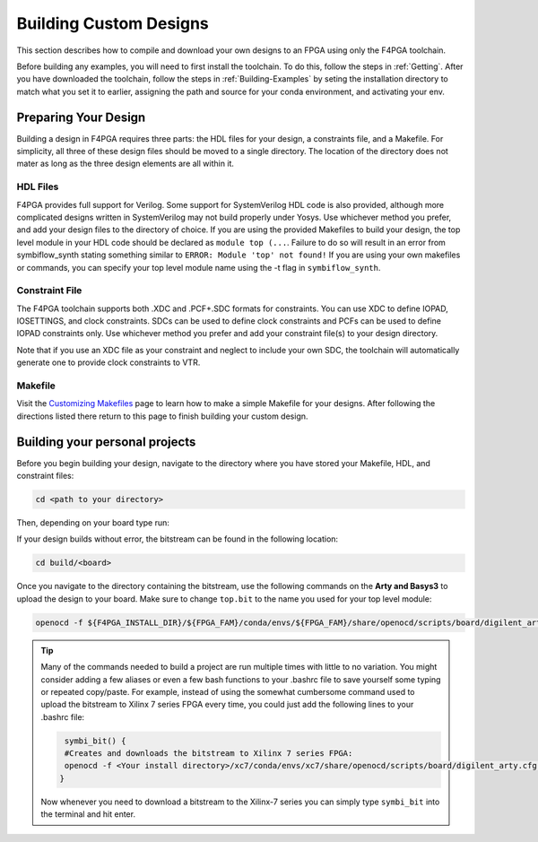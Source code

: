 .. _Building-Custom-Designs:

Building Custom Designs
=======================

This section describes how to compile and download your own designs to an FPGA using only
the F4PGA toolchain.

Before building any examples, you will need to first install the toolchain. To do this, follow the steps in :ref:`Getting`.
After you have downloaded the toolchain, follow the steps in :ref:`Building-Examples` by seting the installation
directory to match what you set it to earlier, assigning the path and source for your conda environment, and activating
your env.

Preparing Your Design
---------------------

Building a design in F4PGA requires three parts: the HDL files for your design, a constraints
file, and a Makefile. For simplicity, all three of these design files should be moved to a single
directory. The location of the directory does not mater as long as the three design elements are all
within it.

HDL Files
+++++++++

F4PGA provides full support for Verilog. Some support for SystemVerilog HDL code is also
provided, although more complicated designs written in SystemVerilog may not build properly under
Yosys. Use whichever method you prefer, and add your design files to the directory of choice.
If you are using the provided Makefiles to build your design, the top level module in your HDL
code should be declared as ``module top (...``. Failure to do so will result in an error from
symbiflow_synth stating something similar to ``ERROR: Module 'top' not found!`` If you are using
your own makefiles or commands, you can specify your top level module name using the -t flag in
``symbiflow_synth``.

Constraint File
+++++++++++++++

The F4PGA toolchain supports both .XDC and .PCF+.SDC formats for constraints.
You can use XDC to define IOPAD, IOSETTINGS, and clock constraints. SDCs can be used to
define clock constraints and PCFs can be used to define IOPAD constraints only. Use whichever
method you prefer and add your constraint file(s) to your design directory.

Note that if you use an XDC file as your constraint and neglect to include your own SDC, the
toolchain will automatically generate one to provide clock constraints to VTR.


Makefile
++++++++

Visit the `Customizing Makefiles <customizing-makefiles.html>`_ page to learn how to make a simple
Makefile for your designs. After following the directions listed there return to this page to
finish building your custom design.

Building your personal projects
-------------------------------

Before you begin building your design, navigate to the directory where you have stored your
Makefile, HDL, and constraint files:

.. code-block:: bash
   :name: your-directory

   cd <path to your directory>

Then, depending on your board type run:

.. tabs::

   .. group-tab:: Arty_35T

      .. code-block:: bash
         :name: example-counter-a35t-group

         TARGET="arty_35" make -C .

   .. group-tab:: Arty_100T

      .. code-block:: bash
         :name: example-counter-a100t-group

         TARGET="arty_100" make -C .

   .. group-tab:: Nexus4

      .. code-block:: bash
         :name: example-counter-nexys4ddr-group

         TARGET="nexys4ddr" make -C .

   .. group-tab:: Basys3

      .. code-block:: bash
         :name: example-counter-basys3-group

         TARGET="basys3" make -C .

   .. group-tab:: Nexys Video

      .. code-block:: bash
         :name: example-counter-nexys_video-group

         TARGET="nexys_video" make -C counter_test

   .. group-tab:: Zybo Z7

      .. code-block:: bash
         :name: example-counter-zybo-group

         TARGET="zybo" make -C counter_test


If your design builds without error, the bitstream can be found in the following location:

.. code-block:: bash

   cd build/<board>

Once you navigate to the directory containing the bitstream, use the following commands on the
**Arty and Basys3** to upload the design to your board. Make sure to change ``top.bit`` to the
name you used for your top level module:

.. code-block:: bash

   openocd -f ${F4PGA_INSTALL_DIR}/${FPGA_FAM}/conda/envs/${FPGA_FAM}/share/openocd/scripts/board/digilent_arty.cfg -c "init; pld load 0 top.bit; exit"


.. tip::
    Many of the commands needed to build a project are run multiple times with little to no
    variation. You might consider adding a few aliases or even a few bash functions to your
    .bashrc file to save yourself some typing or repeated copy/paste. For example, instead of
    using the somewhat cumbersome command used to upload the bitstream to Xilinx 7 series FPGA
    every time, you could just add the following lines to your .bashrc file:

    .. code-block:: bash
       :name: bash-functions

        symbi_bit() {
        #Creates and downloads the bitstream to Xilinx 7 series FPGA:
        openocd -f <Your install directory>/xc7/conda/envs/xc7/share/openocd/scripts/board/digilent_arty.cfg -c "init; pld load 0 top.bit; exit"
       }

    Now whenever you need to download a bitstream to the Xilinx-7 series you can simply type
    ``symbi_bit`` into the terminal and hit enter.

